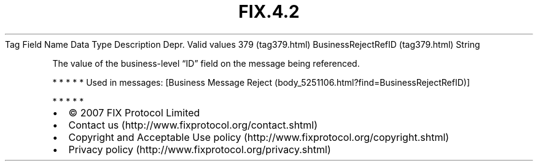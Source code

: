.TH FIX.4.2 "" "" "Tag #379"
Tag
Field Name
Data Type
Description
Depr.
Valid values
379 (tag379.html)
BusinessRejectRefID (tag379.html)
String
.PP
The value of the business-level “ID” field on the message being
referenced.
.PP
   *   *   *   *   *
Used in messages:
[Business Message Reject (body_5251106.html?find=BusinessRejectRefID)]
.PP
   *   *   *   *   *
.PP
.PP
.IP \[bu] 2
© 2007 FIX Protocol Limited
.IP \[bu] 2
Contact us (http://www.fixprotocol.org/contact.shtml)
.IP \[bu] 2
Copyright and Acceptable Use policy (http://www.fixprotocol.org/copyright.shtml)
.IP \[bu] 2
Privacy policy (http://www.fixprotocol.org/privacy.shtml)
